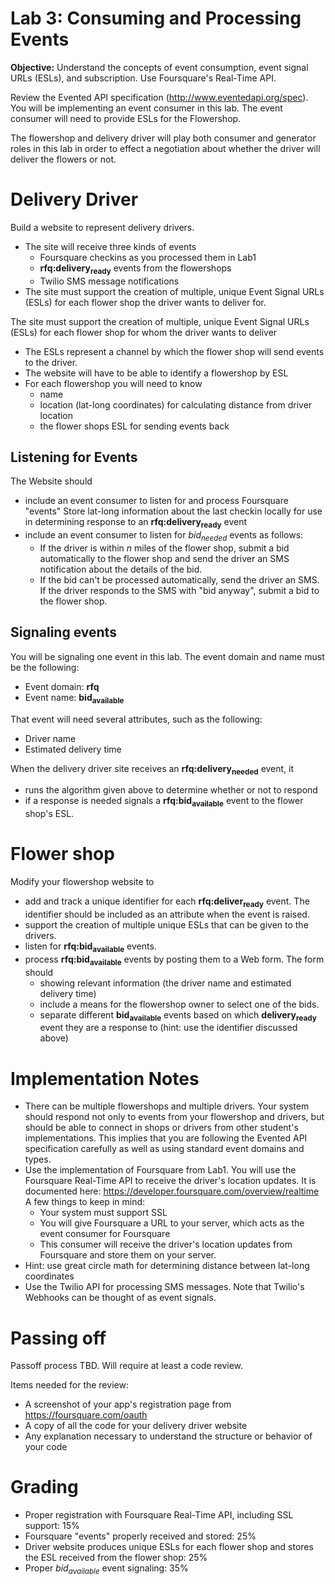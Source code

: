 * Lab 3: Consuming and Processing Events

*Objective:* Understand the concepts of event consumption, event signal URLs (ESLs), and subscription. Use Foursquare's Real-Time API.

Review the Evented API specification (http://www.eventedapi.org/spec). You will be implementing an event consumer in this lab. The event consumer will need to provide ESLs for the Flowershop. 

The flowershop and delivery driver will play both consumer and generator roles in this lab in order to effect a negotiation about whether the driver will deliver the flowers or not. 


* Delivery Driver 

Build a website to represent delivery drivers.

- The site will receive three kinds of events
  - Foursquare checkins as you processed them in Lab1
  - *rfq:delivery_ready* events from the flowershops
  - Twilio SMS message notifications 
- The site must support the creation of multiple, unique Event Signal URLs (ESLs) for each flower shop the driver wants to deliver for. 

The site must support the creation of multiple, unique Event Signal URLs (ESLs) for each flower shop for whom the driver wants to deliver
- The ESLs represent a channel by which the flower shop will send events to the driver. 
- The website will have to be able to identify a flowershop by ESL 
- For each flowershop you will need to know 
  - name
  - location (lat-long coordinates) for calculating distance from driver location
  - the flower shops ESL for sending events back

** Listening for Events 

The Website should 
- include an event consumer to listen for and process Foursquare "events" Store lat-long information about the last checkin locally for use in determining response to an *rfq:delivery_ready* event
- include an event consumer to listen for /bid_needed/ events as follows:
  - If the driver is within /n/ miles of the flower shop, submit a bid automatically to the flower shop and send the driver an SMS notification about the details of the bid.
  - If the bid can't be processed automatically, send the driver an SMS. If the driver responds to the SMS with "bid anyway", submit a bid to the flower shop.

** Signaling events

You will be signaling one event in this lab. The event domain and name must be the following:
- Event domain: *rfq*
- Event name: *bid_available*

That event will need several attributes, such as the following:
- Driver name
- Estimated delivery time

When the delivery driver site receives an *rfq:delivery_needed* event, it
- runs the algorithm given above to determine whether or not to respond
- if a response is needed signals a *rfq:bid_available* event to the flower shop's ESL.

* Flower shop

Modify your flowershop website to 
- add and track a unique identifier for each *rfq:deliver_ready* event. The identifier should be included as an attribute when the event is raised. 
- support the creation of multiple unique ESLs that can be given to the drivers. 
- listen for *rfq:bid_available* events.
- process *rfq:bid_available* events by posting them to a Web form. The form should
  - showing relevant information (the driver name and estimated delivery time)
  - include a means for the flowershop owner to select one of the bids. 
  - separate different *bid_available* events based on which *delivery_ready* event they are a response to (hint: use the identifier discussed above)

* Implementation Notes

- There can be multiple flowershops and multiple drivers. Your system should respond not only to events from your flowershop and drivers, but should be able to connect in shops or drivers from other student's implementations. This implies that you are following the Evented API specification carefully as well as using standard event domains and types.
- Use the implementation of Foursquare from Lab1. You will use the Foursquare Real-Time API to receive the driver's location updates. It is documented here: https://developer.foursquare.com/overview/realtime  A few things to keep in mind:
  - Your system must support SSL
  - You will give Foursquare a URL to your server, which acts as the event consumer for Foursquare
  - This consumer will receive the driver's location updates from Foursquare and store them on your server.
- Hint: use great circle math for determining distance between lat-long coordinates
- Use the Twilio API for processing SMS messages. Note that Twilio's Webhooks can be thought of as event signals. 


* Passing off

Passoff process TBD. Will require at least a code review.

Items needed for the review:
- A screenshot of your app's registration page from https://foursquare.com/oauth
- A copy of all the code for your delivery driver website
- Any explanation necessary to understand the structure or behavior of your code

* Grading

- Proper registration with Foursquare Real-Time API, including SSL support: 15%
- Foursquare "events" properly received and stored: 25%
- Driver website produces unique ESLs for each flower shop and stores the ESL received from the flower shop: 25%
- Proper /bid_available/ event signaling: 35%

